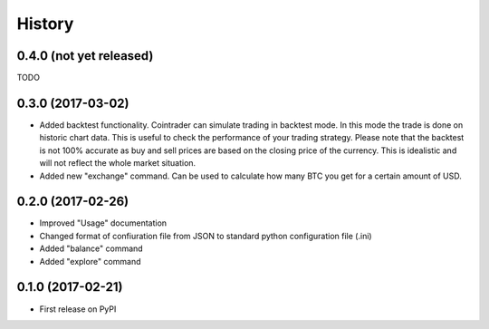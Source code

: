 =======
History
=======

0.4.0 (not yet released)
------------------------
TODO

0.3.0 (2017-03-02)
------------------
* Added backtest functionality. Cointrader can simulate trading in
  backtest mode. In this mode the trade is done on historic chart data. This
  is useful to check the performance of your trading strategy. Please note
  that the backtest is not 100% accurate as buy and sell prices are based on the
  closing price of the currency. This is idealistic and will not reflect the
  whole market situation.
* Added new "exchange" command. Can be used to calculate how many BTC you get
  for a certain amount of USD.

0.2.0 (2017-02-26)
------------------

* Improved "Usage" documentation
* Changed format of confiuration file from JSON to standard python
  configuration file (.ini)
* Added "balance" command
* Added "explore" command

0.1.0 (2017-02-21)
------------------

* First release on PyPI
